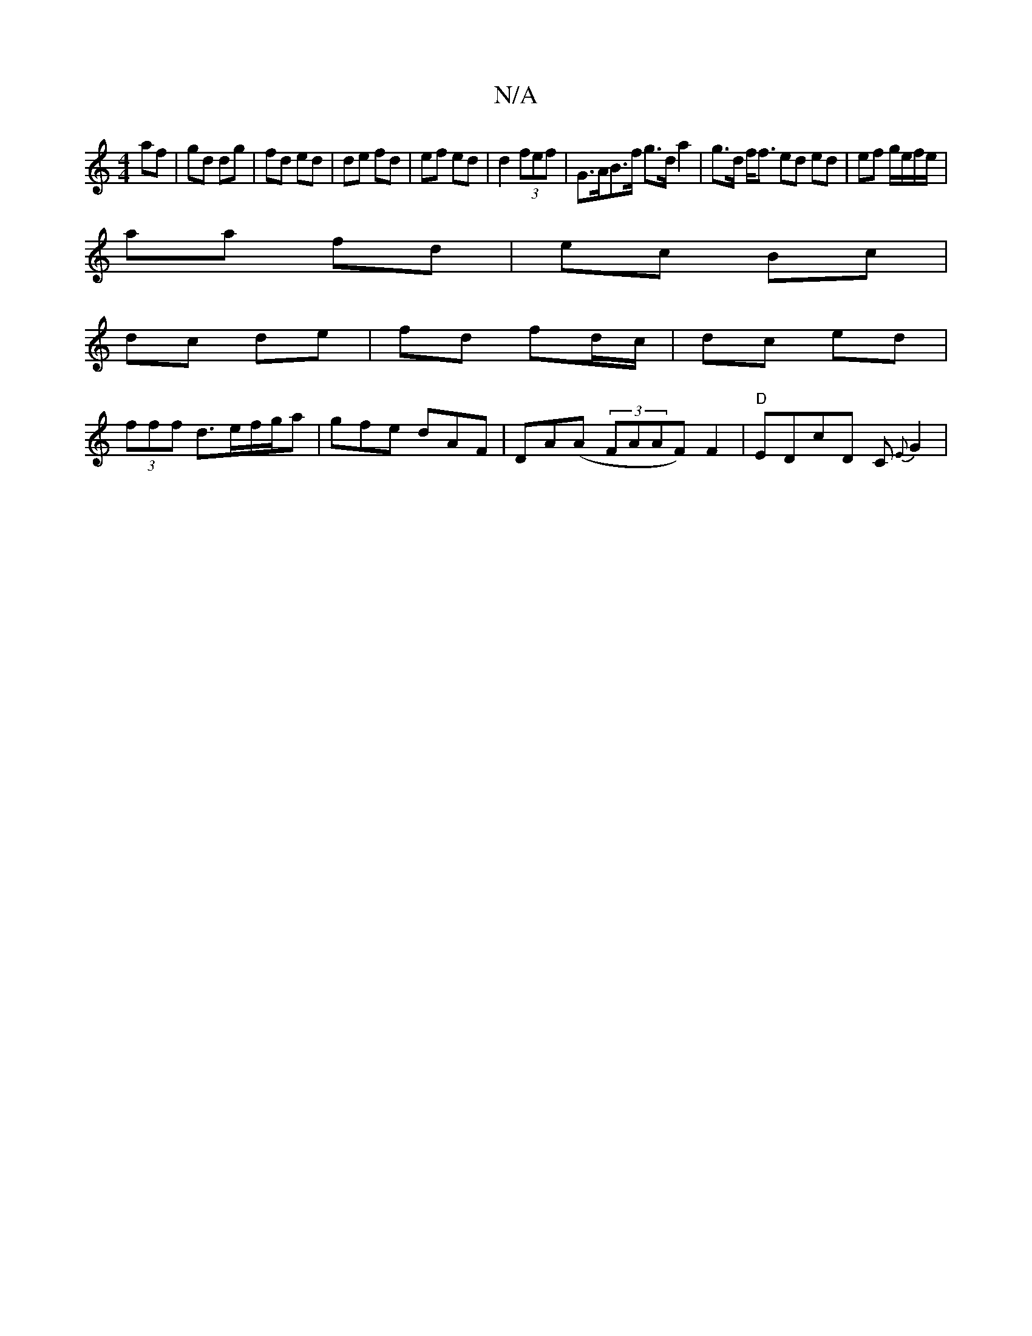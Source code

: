 X:1
T:N/A
M:4/4
R:N/A
K:Cmajor
af | gd dg |fd ed | de fd | ef ed | d2 (3fef | G>AB>f g>d a2 | g>d f<f ed ed | ef g/e/f/e/ |
aa fd | ec Bc |
dc de | fd fd/c/ | dc ed |
(3fff  d3/2e/f/g/a | gfe dAF | DA(A (3FAAF) F2| "D"EDcD C{E}G2 |